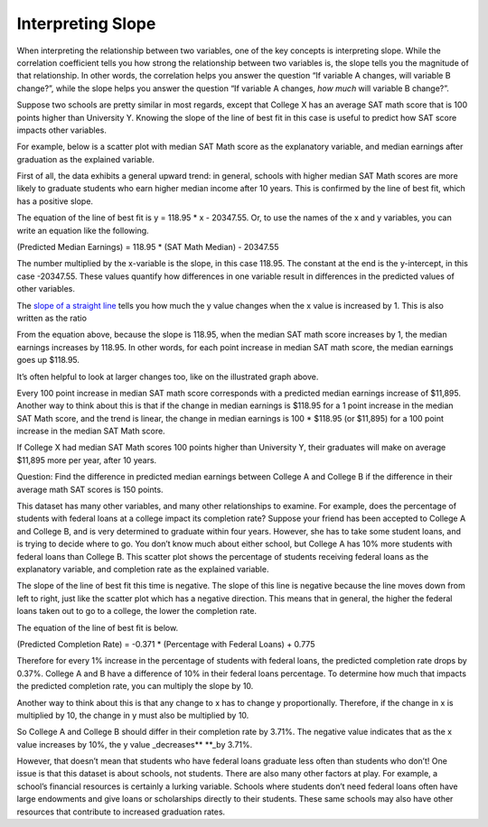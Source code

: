 .. Copyright (C)  Google, Runestone Interactive LLC
   This work is licensed under the Creative Commons Attribution-ShareAlike 4.0
   International License. To view a copy of this license, visit
   http://creativecommons.org/licenses/by-sa/4.0/.

.. _interpreting_slope:

Interpreting Slope
==================

When interpreting the relationship between two variables, one of the key
concepts is interpreting slope. While the correlation coefficient tells
you how strong the relationship between two variables is, the slope
tells you the magnitude of that relationship. In other words, the
correlation helps you answer the question “If variable A changes, will
variable B change?”, while the slope helps you answer the question “If
variable A changes, *how much* will variable B change?”.

Suppose two schools are pretty similar in most regards, except that
College X has an average SAT math score that is 100 points higher than
University Y. Knowing the slope of the line of best fit in this case is
useful to predict how SAT score impacts other variables.

For example, below is a scatter plot with median SAT Math score as the
explanatory variable, and median earnings after graduation as the
explained variable.

.. image:: figures/SAT_Math_and_Earnings.png

First of all, the data exhibits a general upward trend: in general,
schools with higher median SAT Math scores are more likely to graduate
students who earn higher median income after 10 years. This is confirmed
by the line of best fit, which has a positive slope.

The equation of the line of best fit is y = 118.95 \* x - 20347.55. Or,
to use the names of the x and y variables, you can write an equation
like the following.

(Predicted Median Earnings) = 118.95 \* (SAT Math Median) - 20347.55

The number multiplied by the x-variable is the slope, in this case
118.95. The constant at the end is the y-intercept, in this case
-20347.55. These values quantify how differences in one variable result
in differences in the predicted values of other variables.

The `slope of a straight line <https://en.wikipedia.org/wiki/Slope>`__
tells you how much the y value changes when the x value is increased by
1. This is also written as the ratio

.. image:: figures/slope_definition.png

.. image:: figures/median_sat_earnings_annotated.png

.. image:: figures/slope_118.png

From the equation above, because the slope is 118.95, when the median
SAT math score increases by 1, the median earnings increases by 118.95.
In other words, for each point increase in median SAT math score, the
median earnings goes up $118.95.

It’s often helpful to look at larger changes too, like on the
illustrated graph above.

.. image:: figures/sat_median_slope.png

Every 100 point increase in median SAT math score corresponds with a
predicted median earnings increase of $11,895. Another way to think
about this is that if the change in median earnings is $118.95 for a 1
point increase in the median SAT Math score, and the trend is linear,
the change in median earnings is 100 \* $118.95 (or $11,895) for a 100
point increase in the median SAT Math score.

.. image:: figures/Slope_Changes_for_SAT_math.jpg

If College X had median SAT Math scores 100 points higher than
University Y, their graduates will make on average $11,895 more per
year, after 10 years.

Question: Find the difference in predicted median earnings between
College A and College B if the difference in their average math SAT
scores is 150 points.

This dataset has many other variables, and many other relationships to
examine. For example, does the percentage of students with federal loans
at a college impact its completion rate? Suppose your friend has been
accepted to College A and College B, and is very determined to graduate
within four years. However, she has to take some student loans, and is
trying to decide where to go. You don’t know much about either school,
but College A has 10% more students with federal loans than College B.
This scatter plot shows the percentage of students receiving federal
loans as the explanatory variable, and completion rate as the explained
variable.

.. image:: figures/completion_rate_loans.png

.. mchoice:: completion_rate

   Using the scatter plot above, which school will have a lower
   completion rate? (Specifically, which school will have fewer students
   graduating within 6 years?)

   - School A

     + Correct: Because the direction of the scatter plot is negative, the school with the higher percentage of students with federal loans will have a lower completion rate. So College A will have a lower percentage of students graduating within 6 years.

   - School B

     - Incorrect: Try again! Because the direction of the scatter plot is negative, the school with the higher percentage of students with federal loans will have a lower completion rate. So College A will have a lower percentage of students graduating within 6 years.

The slope of the line of best fit this time is negative. The slope of
this line is negative because the line moves down from left to right,
just like the scatter plot which has a negative direction. This means
that in general, the higher the federal loans taken out to go to a
college, the lower the completion rate.

The equation of the line of best fit is below.

(Predicted Completion Rate) = -0.371 \* (Percentage with Federal Loans)
+ 0.775

.. image:: figures/slope_fed_loans.png

Therefore for every 1% increase in the percentage of students with
federal loans, the predicted completion rate drops by 0.37%. College A
and B have a difference of 10% in their federal loans percentage. To
determine how much that impacts the predicted completion rate, you can
multiply the slope by 10.

.. image:: figures/slope_fed_loan_mult.png

Another way to think about this is that any change to x has to change y
proportionally. Therefore, if the change in x is multiplied by 10, the
change in y must also be multiplied by 10.

.. image:: figures/Slope_Changes.jpg

So College A and College B should differ in their completion rate by
3.71%. The negative value indicates that as the x value increases by
10%, the y value \_decreases*\* \**_by 3.71%.

However, that doesn’t mean that students who have federal loans graduate
less often than students who don’t! One issue is that this dataset is
about schools, not students. There are also many other factors at play.
For example, a school’s financial resources is certainly a lurking
variable. Schools where students don’t need federal loans often have
large endowments and give loans or scholarships directly to their
students. These same schools may also have other resources that
contribute to increased graduation rates.

.. mchoice:: slope_line_of_best_fit

   Question: Which of the following is the correct interpretation of the
   slope of the line of best fit?

   (Predicted Median Debt of Graduates) = 0.209 \* (Average Net Tuition) +
   19043

   - For every dollar that median debt increases by, average net tuition increases by .209 dollars.

     - Incorrect

   - For every dollar that average net tuition increases by, median debt increases by 20.9%.

     + Correct

   - For every dollar that median debt increases by, average net tuition increases by 20.9%.

     - Incorrect

   - For every dollar that average net tuition increases by, median debt increases by .209 dollars.

     + Correct
